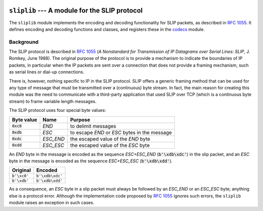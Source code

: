 
.. image:: https://readthedocs.org/projects/sliplib/badge/?version=latest
   :target: http://sliplib.readthedocs.org/en/latest/?badge=latest
   :alt: ReadTheDocs Documentation Status

.. image:: https://travis-ci.org/rhjdjong/SlipLib.svg
   :target: https://travis-ci.org/rhjdjong/SlipLib
   :alt: Travis Test Status

.. image:: https://ci.appveyor.com/api/projects/status/rqe1ufitabs5niy9?svg=true
   :target: https://ci.appveyor.com/project/RuuddeJong/sliplib
   :alt: AppVeyor Test Status
   
``sliplib`` --- A module for the SLIP protocol
==============================================

The ``sliplib`` module implements the encoding and decoding
functionality for SLIP packets, as described in :rfc:`1055`.
It defines encoding and decoding functions and classes,
and registers these in the
`codecs <https://docs.python.org/3/library/codecs.html#module-codecs>`_ module.

Background
----------

The SLIP protocol is described in :rfc:`1055` (:title:`A Nonstandard for
Transmission of IP Datagrams over Serial Lines: SLIP`, J. Romkey,
June 1988).  The original purpose of the protocol is
to provide a mechanism to indicate the boundaries of IP packets,
in particular when the IP packets are sent over a connection that
does not provide a framing mechanism, such as serial lines or
dial-up connections.

There is, however, nothing specific to IP in the SLIP protocol.
SLIP offers a generic framing method that can be used for any
type of message that must be transmitted over a (continuous) byte stream.
In fact, the main reason for creating this module
was the need to communicate with a third-party application that
used SLIP over TCP (which is a continuous byte stream)
to frame variable length messages.

The SLIP protocol uses four special byte values:

=============== ========= =============================================
Byte value      Name      Purpose
=============== ========= =============================================
:code:`0xc0`    *END*     to delimit messages
:code:`0xdb`    *ESC*     to escape *END* or *ESC* bytes in the message
:code:`0xdc`    *ESC_END* the escaped value of the *END* byte
:code:`0xdd`    *ESC_ESC* the escaped value of the *ESC* byte
=============== ========= =============================================

An *END* byte in the message is encoded as the sequence
*ESC+ESC_END* (:code:`b'\xdb\xdc'`)
in the slip packet,
and an *ESC* byte  in the message is encoded
as the sequence *ESC+ESC_ESC* (:code:`b'\xdb\xdd'`).

.. csv-table::
   :header: "Original", "Encoded"

   ``b'\xc0'``, ``b'\xdb\xdc'``
   ``b'\xdb'``, ``b'\xdb\xdd'``


As a consequence, an *ESC* byte in a slip packet
must always be followed by an *ESC_END* or an *ESC_ESC* byte;
anything else is a protocol error.
Although the implementation code proposed by :rfc:`1055`
ignores such errors, the ``sliplib`` module raises an
exception in such cases.

